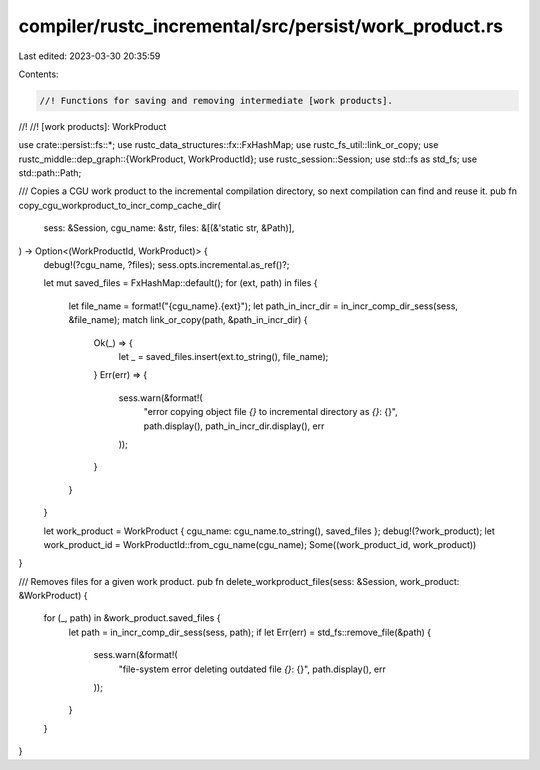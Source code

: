 compiler/rustc_incremental/src/persist/work_product.rs
======================================================

Last edited: 2023-03-30 20:35:59

Contents:

.. code-block:: rs

    //! Functions for saving and removing intermediate [work products].
//!
//! [work products]: WorkProduct

use crate::persist::fs::*;
use rustc_data_structures::fx::FxHashMap;
use rustc_fs_util::link_or_copy;
use rustc_middle::dep_graph::{WorkProduct, WorkProductId};
use rustc_session::Session;
use std::fs as std_fs;
use std::path::Path;

/// Copies a CGU work product to the incremental compilation directory, so next compilation can find and reuse it.
pub fn copy_cgu_workproduct_to_incr_comp_cache_dir(
    sess: &Session,
    cgu_name: &str,
    files: &[(&'static str, &Path)],
) -> Option<(WorkProductId, WorkProduct)> {
    debug!(?cgu_name, ?files);
    sess.opts.incremental.as_ref()?;

    let mut saved_files = FxHashMap::default();
    for (ext, path) in files {
        let file_name = format!("{cgu_name}.{ext}");
        let path_in_incr_dir = in_incr_comp_dir_sess(sess, &file_name);
        match link_or_copy(path, &path_in_incr_dir) {
            Ok(_) => {
                let _ = saved_files.insert(ext.to_string(), file_name);
            }
            Err(err) => {
                sess.warn(&format!(
                    "error copying object file `{}` to incremental directory as `{}`: {}",
                    path.display(),
                    path_in_incr_dir.display(),
                    err
                ));
            }
        }
    }

    let work_product = WorkProduct { cgu_name: cgu_name.to_string(), saved_files };
    debug!(?work_product);
    let work_product_id = WorkProductId::from_cgu_name(cgu_name);
    Some((work_product_id, work_product))
}

/// Removes files for a given work product.
pub fn delete_workproduct_files(sess: &Session, work_product: &WorkProduct) {
    for (_, path) in &work_product.saved_files {
        let path = in_incr_comp_dir_sess(sess, path);
        if let Err(err) = std_fs::remove_file(&path) {
            sess.warn(&format!(
                "file-system error deleting outdated file `{}`: {}",
                path.display(),
                err
            ));
        }
    }
}


